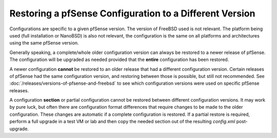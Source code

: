 Restoring a pfSense Configuration to a Different Version
========================================================

Configurations are specific to a given pfSense version. The version of
FreeBSD used is not relevant. The platform being used (full installation
or NanoBSD) is also not relevant, the configuration is the same on all
platforms and architectures using the same pfSense version.

Generally speaking, a complete/whole older configuration version can
always be restored to a newer release of pfSense. The configuration will
be upgraded as needed provided that the **entire** configuration has
been restored.

A newer configuration **cannot** be restored to an older release that
had a different configuration version. Certain releases of pfSense had
the same configuration version, and restoring between those is possible,
but still not recommended. See :doc:`/releases/versions-of-pfsense-and-freebsd` to see which configuration
versions were used on specific pfSense releases.

A configuration **section** or partial configuration cannot be restored
between different configuration versions. It may work by pure luck, but
often there are configuration format differences that require changes to
be made to the older configuration. These changes are automatic if a
complete configuration is restored. If a partial restore is required,
perform a full upgrade in a test VM or lab and then copy the needed
section out of the resulting *config.xml* post-upgrade.

